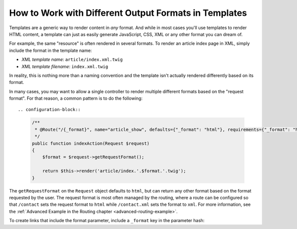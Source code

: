 .. index::
    single: Templating; Formats

How to Work with Different Output Formats in Templates
======================================================

Templates are a generic way to render content in *any* format. And while in
most cases you'll use templates to render HTML content, a template can just
as easily generate JavaScript, CSS, XML or any other format you can dream of.

For example, the same "resource" is often rendered in several formats.
To render an article index page in XML, simply include the format in the
template name:

* *XML template name*: ``article/index.xml.twig``
* *XML template filename*: ``index.xml.twig``

In reality, this is nothing more than a naming convention and the template
isn't actually rendered differently based on its format.

In many cases, you may want to allow a single controller to render multiple
different formats based on the "request format". For that reason, a common
pattern is to do the following::

.. configuration-block::

  .. code-block:: php-annotations
  
      /**
       * @Route("/{_format}", name="article_show", defaults={"_format": "html"}, requirements={"_format": "html|pdf"}
       */
      public function indexAction(Request $request)
      {
          $format = $request->getRequestFormat();

          return $this->render('article/index.'.$format.'.twig');
      }
    

The ``getRequestFormat`` on the ``Request`` object defaults to ``html``,
but can return any other format based on the format requested by the user.
The request format is most often managed by the routing, where a route can
be configured so that ``/contact`` sets the request format to ``html`` while
``/contact.xml`` sets the format to ``xml``. For more information, see the
:ref:`Advanced Example in the Routing chapter <advanced-routing-example>`.

To create links that include the format parameter, include a ``_format``
key in the parameter hash:

.. configuration-block::

    .. code-block:: html+twig

        <a href="{{ path('article_show', {'id': 123, '_format': 'pdf'}) }}">
            PDF Version
        </a>

    .. code-block:: html+php

        <!-- The path() method was introduced in Symfony 2.8. Prior to 2.8, you
             had to use generate(). -->
        <a href="<?php echo $view['router']->path('article_show', array(
            'id' => 123,
            '_format' => 'pdf',
        )) ?>">
            PDF Version
        </a>
